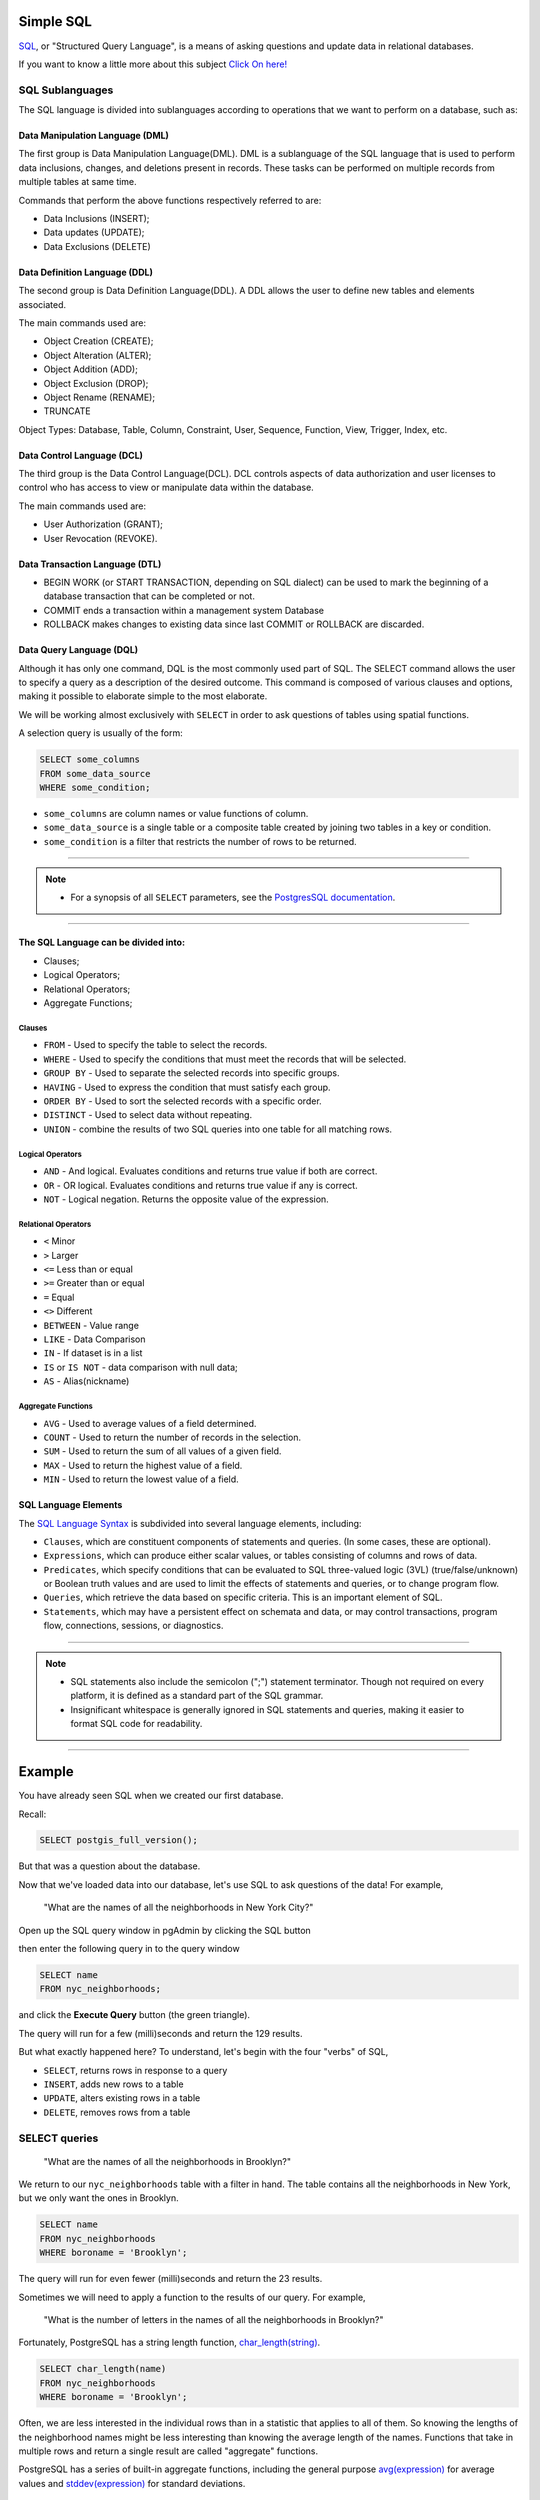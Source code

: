 .. _simple_sql:

Simple SQL 
==============

`SQL <https://en.wikipedia.org/wiki/SQL>`_, or "Structured Query Language", is a means of asking questions and update data in relational databases.

If you want to know a little more about this subject `Click On here! <https://en.wikipedia.org/wiki/SQL>`_

SQL Sublanguages
----------------

The SQL language is divided into sublanguages according to operations that we want to perform on a database, such as:

Data Manipulation Language (DML)
~~~~~~~~~~~~~~~~~~~~~~~~~~~~~~~

The first group is Data Manipulation Language(DML). DML is a sublanguage of the SQL language that is used to perform data inclusions, changes, and deletions present in records. These tasks can be performed on multiple records from multiple tables at same time.

Commands that perform the above functions respectively referred to are:

- Data Inclusions (INSERT);
- Data updates (UPDATE);
- Data Exclusions (DELETE)

Data Definition Language (DDL)
~~~~~~~~~~~~~~~~~~~~~~~~~~~~~~

The second group is Data Definition Language(DDL). A DDL allows the user to define new tables and elements associated.

The main commands used are:

- Object Creation (CREATE);
- Object Alteration (ALTER);
- Object Addition (ADD);
- Object Exclusion (DROP);
- Object Rename (RENAME);
- TRUNCATE

Object Types: Database, Table, Column, Constraint, User, Sequence, Function, View, Trigger, Index, etc.

Data Control Language (DCL)
~~~~~~~~~~~~~~~~~~~~~~~~~~~~~~~~~~~

The third group is the Data Control Language(DCL). DCL controls aspects of data authorization and user licenses to control who has access to view or manipulate data within the database. 

The main commands used are:

- User Authorization (GRANT);
- User Revocation (REVOKE).

Data Transaction Language (DTL)
~~~~~~~~~~~~~~~~~~~~~~~~~~~~~~

- BEGIN WORK (or START TRANSACTION, depending on SQL dialect) can be used to mark the beginning of a database transaction that can be completed or not.
- COMMIT ends a transaction within a management system Database
- ROLLBACK makes changes to existing data since last COMMIT or ROLLBACK are discarded.

Data Query Language (DQL)
~~~~~~~~~~~~~~~~~~~~~~~~~~~~~~~~~

Although it has only one command, DQL is the most commonly used part of SQL. The SELECT command allows the user to specify a query as a description of the desired outcome. This command is composed of various clauses and options, making it possible to elaborate simple to the most elaborate.

We will be working almost exclusively with ``SELECT`` in order to ask questions of tables using spatial functions.

A selection query is usually of the form:

.. code-block:: sql

   SELECT some_columns
   FROM some_data_source
   WHERE some_condition;     

- ``some_columns`` are column names or value functions of column.

- ``some_data_source`` is a single table or a composite table created by joining two tables in a key or condition.

- ``some_condition`` is a filter that restricts the number of rows to be returned.

--------------

.. Note:: - For a synopsis of all ``SELECT`` parameters, see the `PostgresSQL documentation  <http://www.postgresql.org/docs/current/interactive/sql-select.html>`_.
--------------

The SQL Language can be divided into:
~~~~~~~~~~~~~~~~~~~~~~~~~~~~~~~~~~~~~

- Clauses;
- Logical Operators;
- Relational Operators;
- Aggregate Functions;

Clauses
^^^^^^^^

- ``FROM`` - Used to specify the table to select the records.
- ``WHERE`` - Used to specify the conditions that must meet the records that will be selected.
- ``GROUP BY`` - Used to separate the selected records into specific groups.
- ``HAVING`` - Used to express the condition that must satisfy each group.
- ``ORDER BY`` - Used to sort the selected records with a specific order.
- ``DISTINCT`` - Used to select data without repeating.
- ``UNION`` - combine the results of two SQL queries into one table for all matching rows.

Logical Operators
^^^^^^^^^^^^^^^^^

- ``AND`` - And logical. Evaluates conditions and returns true value if both are correct.
- ``OR`` - OR logical. Evaluates conditions and returns true value if any is correct.
- ``NOT`` - Logical negation. Returns the opposite value of the expression.

Relational Operators
^^^^^^^^^^^^^^^^^^^^

- ``<`` Minor
- ``>`` Larger
- ``<=`` Less than or equal
- ``>=`` Greater than or equal
- ``=`` Equal
- ``<>`` Different
- ``BETWEEN`` - Value range
- ``LIKE`` - Data Comparison
- ``IN`` - If dataset is in a list
- ``IS`` or ``IS NOT`` - data comparison with null data;
- ``AS`` - Alias(nickname)

Aggregate Functions
^^^^^^^^^^^^^^^^^^^^

- ``AVG`` - Used to average values of a field determined.
- ``COUNT`` - Used to return the number of records in the selection.
- ``SUM`` - Used to return the sum of all values of a given field.
- ``MAX`` - Used to return the highest value of a field.
- ``MIN`` - Used to return the lowest value of a field.

SQL Language Elements
~~~~~~~~~~~~~~~~~~~~~~

The `SQL Language Syntax <https://en.wikipedia.org/wiki/SQL_syntax>`_ is subdivided into several language elements, including:

- ``Clauses``, which are constituent components of statements and queries. (In some cases, these are optional).
- ``Expressions``, which can produce either scalar values, or tables consisting of columns and rows of data.
- ``Predicates``, which specify conditions that can be evaluated to SQL three-valued logic (3VL) (true/false/unknown) or Boolean truth values and are used to limit the effects of statements and queries, or to change program flow.
- ``Queries``, which retrieve the data based on specific criteria. This is an important element of SQL.
- ``Statements``, which may have a persistent effect on schemata and data, or may control transactions, program flow, connections, sessions, or diagnostics.

.. image:: ./screenshots/language_elements.png

------

.. Note:: - SQL statements also include the semicolon (";") statement terminator. Though not required on every platform, it is defined as a standard part of the SQL grammar.
          - Insignificant whitespace is generally ignored in SQL statements and queries, making it easier to format SQL code for readability.

-------

Example
=======

You have already seen SQL when we created our first database.

Recall:

.. code-block:: sql

  SELECT postgis_full_version();

But that was a question about the database.

Now that we've loaded data into our database, let's use SQL to ask questions of the data! For example,

  "What are the names of all the neighborhoods in New York City?"
  
Open up the SQL query window in pgAdmin by clicking the SQL button

.. image:: ./screenshots/pgadmin_05.png

then enter the following query in to the query window

.. code-block:: sql

  SELECT name
  FROM nyc_neighborhoods;
  
and click the **Execute Query** button (the green triangle).
  
.. image:: ./screenshots/pgadmin_08.png  

The query will run for a few (milli)seconds and return the 129 results.

.. image:: ./screenshots/pgadmin_09.png  

But what exactly happened here?  To understand, let's begin with the four "verbs" of SQL, 

* ``SELECT``, returns rows in response to a query
* ``INSERT``, adds new rows to a table
* ``UPDATE``, alters existing rows in a table
* ``DELETE``, removes rows from a table
 
SELECT queries
--------------

  "What are the names of all the neighborhoods in Brooklyn?"

We return to our ``nyc_neighborhoods`` table with a filter in hand.  The table contains all the neighborhoods in New York, but we only want the ones in Brooklyn.

.. code-block:: sql

  SELECT name 
  FROM nyc_neighborhoods 
  WHERE boroname = 'Brooklyn';

The query will run for even fewer (milli)seconds and return the 23 results.

Sometimes we will need to apply a function to the results of our query. For example,

  "What is the number of letters in the names of all the neighborhoods in Brooklyn?"
  
Fortunately, PostgreSQL has a string length function, `char_length(string) <http://www.postgresql.org/docs/current/static/functions-string.html>`_.

.. code-block:: sql

  SELECT char_length(name) 
  FROM nyc_neighborhoods 
  WHERE boroname = 'Brooklyn';

Often, we are less interested in the individual rows than in a statistic that applies to all of them. So knowing the lengths of the neighborhood names might be less interesting than knowing the average length of the names. Functions that take in multiple rows and return a single result are called "aggregate" functions.  

PostgreSQL has a series of built-in aggregate functions, including the general purpose `avg(expression) <http://www.postgresql.org/docs/current/static/functions-aggregate.html#FUNCTIONS-AGGREGATE-TABLE>`_ for average values and `stddev(expression) <http://www.postgresql.org/docs/current/static/functions-aggregate.html#FUNCTIONS-AGGREGATE-STATISTICS-TABLE>`_ for standard deviations.

  "What is the average number of letters and standard deviation of number of letters in the names of all the neighborhoods in Brooklyn?"
  
.. code-block:: sql

  SELECT avg(char_length(name)), stddev(char_length(name)) 
  FROM nyc_neighborhoods 
  WHERE boroname = 'Brooklyn';
  
::
  +--------------------+--------------------+
  |        avg         |       stddev       |
  +====================+====================+
  |11.7391304347826087 | 3.9105613559407395 | 
  +--------------------+--------------------+ 
   
   
   
   +------------+--------------+
   | lastname   | departmentid |
   +============+==============+
   | Rafferty   | 31           |
   +------------+--------------+
   | Jones      | 33           |
   +------------+--------------+
   | Heisenberg | 33           |
   +------------+--------------+
   | Robinson   | 34           |
   +------------+--------------+
   | Smith      | 34           |
   +------------+--------------+
   | Williams   | ``NULL``     |
   +------------+--------------+
   

The aggregate functions in our last example were applied to every row in the result set. What if we want the summaries to be carried out over smaller groups within the overall result set? For that we add a ``GROUP BY`` clause. Aggregate functions often need an added ``GROUP BY`` statement to group the result-set by one or more columns.  

  "What is the average number of letters in the names of all the neighborhoods in New York City, reported by borough?"

.. code-block:: sql

  SELECT boroname, avg(char_length(name)), stddev(char_length(name)) 
  FROM nyc_neighborhoods 
  GROUP BY boroname;
 
We include the ``boroname`` column in the output result so we can determine which statistic applies to which borough. In an aggregate query, you can only output columns that are either (a) members of the grouping clause or (b) aggregate functions.
  
::

     boroname    |         avg         |       stddev       
  ---------------+---------------------+--------------------
   Brooklyn      | 11.7391304347826087 | 3.9105613559407395
   Manhattan     | 11.8214285714285714 | 4.3123729948325257
   The Bronx     | 12.0416666666666667 | 3.6651017740975152
   Queens        | 11.6666666666666667 | 5.0057438272815975
   Staten Island | 12.2916666666666667 | 5.2043390480959474
  
Function List
-------------

`avg(expression) <http://www.postgresql.org/docs/current/static/functions-aggregate.html#FUNCTIONS-AGGREGATE-TABLE>`_: PostgreSQL aggregate function that returns the average value of a numeric column.

`char_length(string) <http://www.postgresql.org/docs/current/static/functions-string.html>`_: PostgreSQL string function that returns the number of character in a string.

`stddev(expression) <http://www.postgresql.org/docs/current/static/functions-aggregate.html#FUNCTIONS-AGGREGATE-STATISTICS-TABLE>`_: PostgreSQL aggregate function that returns the standard deviation of input values.
  
  
